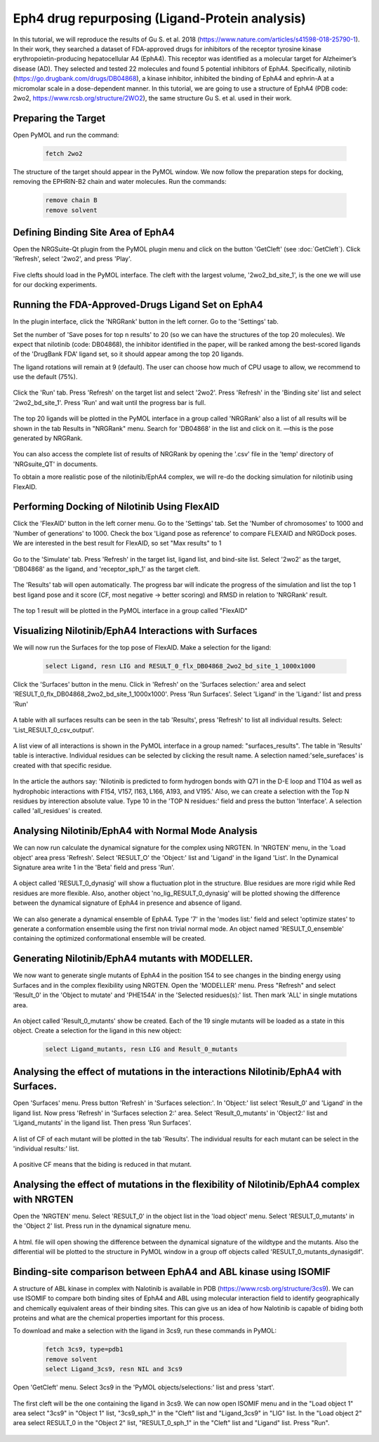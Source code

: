 ===============================================
Eph4 drug repurposing (Ligand-Protein analysis)
===============================================

In this tutorial, we will reproduce the results of Gu S. et al. 2018 (https://www.nature.com/articles/s41598-018-25790-1). In their work, they searched a dataset of FDA-approved drugs for inhibitors of the receptor tyrosine kinase erythropoietin-producing hepatocellular A4 (EphA4). This receptor was identified as a molecular target for Alzheimer’s disease (AD). They selected and tested 22 molecules and found 5 potential inhibitors of EphA4. Specifically, nilotinib (https://go.drugbank.com/drugs/DB04868), a kinase inhibitor, inhibited the binding of EphA4 and ephrin-A at a micromolar scale in a dose-dependent manner. In this tutorial, we are going to use a structure of EphA4 (PDB code: 2wo2, https://www.rcsb.org/structure/2WO2), the same structure Gu S. et al. used in their work.

.. _Eph4 drug repurposing (Ligand-Protein analysis):

Preparing the Target
====================

Open PyMOL and run the command:

    .. code-block:: console

            fetch 2wo2

    .. image:: /_static/images/Tutorial/fetch_2wo2.png
           :alt: An example image
           :width: 65%
           :align: center



The structure of the target should appear in the PyMOL window.
We now follow the preparation steps for docking, removing the EPHRIN-B2 chain and water molecules.
Run the commands:

    .. code-block:: console

        remove chain B
        remove solvent

    .. image:: /_static/images/Tutorial/prep_2wo2.png
           :alt: An example image
           :width: 65%
           :align: center



Defining Binding Site Area of EphA4
===================================

Open the NRGSuite-Qt plugin from the PyMOL plugin menu and click on the button 'GetCleft' (see :doc:`GetCleft`). Click 'Refresh', select '2wo2', and press 'Play'.

    .. image:: /_static/images/Tutorial/get_cleft_2wo2.png
           :alt: An example image
           :width: 65%
           :align: center

Five clefts should load in the PyMOL interface.
The cleft with the largest volume, '2wo2_bd_site_1', is the one we will use for our docking experiments.

    .. image:: /_static/images/Tutorial/clefts_view.png
           :alt: An example image
           :width: 65%
           :align: center


Running the FDA-Approved-Drugs Ligand Set on EphA4
======================================================================================================

In the plugin interface, click the 'NRGRank' button in the left corner. Go to the 'Settings' tab.

Set the number of 'Save poses for top n results' to 20 (so we can have the structures of the top 20 molecules). We expect that nilotinib (code: DB04868), the inhibitor identified in the paper, will be ranked among the best-scored ligands of the 'DrugBank FDA' ligand set, so it should appear among the top 20 ligands.

The ligand rotations will remain at 9 (default). The user can choose how much of CPU usage to allow, we recommend to use the default (75%).

    .. image:: /_static/images/Tutorial/NRGRank_settings.png
           :alt: An example image
           :width: 65%
           :align: center

Click the 'Run' tab. Press 'Refresh' on the target list and select '2wo2'. Press 'Refresh' in the 'Binding site' list and select '2wo2_bd_site_1'. Press 'Run' and wait until the progress bar is full.

    .. image:: /_static/images/Tutorial/NRGRank_run.png
           :alt: An example image
           :width: 65%
           :align: center

The top 20 ligands will be plotted in the PyMOL interface in a group called 'NRGRank' also a list of all results will be shown in the tab Results in "NRGRank" menu. Search for 'DB04868' in the list and click on it. —this is the pose generated by NRGRank.

    .. image:: /_static/images/Tutorial/NRGRank_results_list.png
           :alt: An example image
           :width: 100%
           :align: center


You can also access the complete list of results of NRGRank by opening the '.csv' file in the 'temp' directory of 'NRGsuite_QT' in documents.


To obtain a more realistic pose of the nilotinib/EphA4 complex, we will re-do the docking simulation for nilotinib using FlexAID.

Performing Docking of Nilotinib Using FlexAID
=============================================

Click the 'FlexAID' button in the left corner menu. Go to the 'Settings' tab. Set the 'Number of chromosomes' to 1000 and 'Number of generations' to 1000. Check the box 'Ligand pose as reference' to compare FLEXAID and NRGDock poses. We are interested in the best result for FlexAID, so set "Max results" to 1

    .. image:: /_static/images/Tutorial/flexaid_settings.png
           :alt: An example image
           :width: 65%
           :align: center


Go to the 'Simulate' tab. Press 'Refresh' in the target list, ligand list, and bind-site list. Select '2wo2' as the target, 'DB04868' as the ligand, and 'receptor_sph_1' as the target cleft.

    .. image:: /_static/images/Tutorial/flexaid_simulation.png
           :alt: An example image
           :width: 65%
           :align: center

The 'Results' tab will open automatically. The progress bar will indicate the progress of the simulation and list the top 1 best ligand pose and it score (CF, most negative -> better scoring) and RMSD in relation to 'NRGRank' result.

    .. image:: /_static/images/Tutorial/flexaid_results.png
           :alt: An example image
           :width: 100%
           :align: center

The top 1 result will be plotted in the PyMOL interface in a group called "FlexAID"





Visualizing Nilotinib/EphA4 Interactions with Surfaces
======================================================

We will now run the Surfaces for the top pose of FlexAID.
Make a selection for the ligand:

    .. code-block:: console

        select Ligand, resn LIG and RESULT_0_flx_DB04868_2wo2_bd_site_1_1000x1000

Click the 'Surfaces' button in the menu. Click in 'Refresh' on the 'Surfaces selection:' area and select 'RESULT_0_flx_DB04868_2wo2_bd_site_1_1000x1000'. Press 'Run Surfaces'. Select 'Ligand' in the 'Ligand:' list and press 'Run'


    .. image:: /_static/images/Tutorial/surfaces_run.png
           :alt: An example image
           :width: 65%
           :align: center

A table with all surfaces results can be seen in the tab 'Results', press 'Refresh' to list all individual results. Select: 'List_RESULT_0_csv_output'.

    .. image:: /_static/images/Tutorial/surfaces_result_table.png
           :alt: An example image
           :width: 65%
           :align: center

A list view of all interactions is shown in the PyMOL interface in a group named: "surfaces_results". The table in 'Results' table is interactive. Individual residues can be selected by clicking the result name. A selection named:'sele_surefaces' is created with that specific residue.

    .. image:: /_static/images/Tutorial/surfaces_result_view.png
           :alt: An example image
           :width: 100%
           :align: center

In the article the authors say: 'Nilotinib is predicted to form hydrogen bonds with Q71 in the D-E loop and T104 as well as hydrophobic interactions with F154, V157, I163, L166, A193, and V195.'
Also, we can create a selection with the Top N residues by interection absolute value. Type 10 in the 'TOP N residues:' field and press the button 'Interface'. A selection called 'all_residues' is created.


Analysing Nilotinib/EphA4 with Normal Mode Analysis
===================================================

We can now run calculate the dynamical signature for the complex using NRGTEN. In 'NRGTEN' menu, in the 'Load object' area press 'Refresh'. Select 'RESULT_O' the 'Object:' list and 'Ligand' in the ligand 'List'. In the Dynamical Signature area write 1 in the 'Beta' field and press 'Run'.

    .. image:: /_static/images/Tutorial/NRGTEN_dynasig_config.png
           :alt: An example image
           :width: 65%
           :align: center

A object called 'RESULT_0_dynasig' will show a fluctuation plot in the structure. Blue residues are more rigid while Red residues are more flexible. Also, another object 'no_lig_RESULT_0_dynasig' will be plotted showing the difference between the dynamical signature of EphA4 in presence and absence of ligand.

    .. image:: /_static/images/Tutorial/NRGTEN_dynasigview.png
           :alt: An example image
           :width: 100%
           :align: center

We can also generate a dynamical ensemble of EphA4. Type '7' in the 'modes list:' field and select 'optimize states' to generate a conformation ensemble using the first non trivial normal mode. An object named 'RESULT_0_ensemble' containing the optimized conformational ensemble will be created.

    .. image:: /_static/images/Tutorial/NRGTEN_ensembleview.png
           :alt: An example image
           :width: 100%
           :align: center

Generating Nilotinib/EphA4 mutants with MODELLER.
=================================================

We now want to generate single mutants of EphA4 in the position 154 to see changes in the binding energy using Surfaces and in the complex flexibility using NRGTEN.
Open the 'MODELLER' menu. Press "Refresh" and select 'Result_0' in the 'Object to mutate' and 'PHE154A' in the 'Selected residues(s):' list. Then mark 'ALL' in single mutations area.

    .. image:: /_static/images/Tutorial/tutorial_modeller_config.png
           :alt: An example image
           :width: 65%
           :align: center

An object called 'Result_0_mutants' show be created. Each of the 19 single mutants will be loaded as a state in this object.
Create a selection for the ligand in this new object:

    .. code-block::

        select Ligand_mutants, resn LIG and Result_0_mutants

Analysing the effect of mutations in the interactions Nilotinib/EphA4 with Surfaces.
====================================================================================

Open 'Surfaces' menu. Press button 'Refresh' in 'Surfaces selection:'. In 'Object:' list select 'Result_0' and 'Ligand' in the ligand list.
Now press 'Refresh' in 'Surfaces selection 2:' area. Select 'Result_0_mutants' in 'Object2:' list and 'Ligand_mutants' in the ligand list. Then press 'Run Surfaces'.


    .. image:: /_static/images/Tutorial/surfaces_mutants_config.png
           :alt: An example image
           :width: 65%
           :align: center

A list of CF of each mutant will be plotted in the tab 'Results'. The individual results for each mutant can be select in the 'individual results:' list.

    .. image:: /_static/images/Tutorial/surfaces_mutants_results.png
           :alt: An example image
           :width: 100%
           :align: center

A positive CF means that the biding is reduced in that mutant.

Analysing the effect of mutations in the flexibility of Nilotinib/EphA4 complex with NRGTEN
===========================================================================================

Open the 'NRGTEN' menu. Select 'RESULT_0' in the object list in the 'load object' menu. Select 'RESULT_0_mutants' in the 'Object 2' list. Press run in the dynamical signature menu.


    .. image:: /_static/images/Tutorial/nrgten_config_mutants.png
           :alt: An example image
           :width: 65%
           :align: center

A html. file will open showing the difference between the dynamical signature of the wildtype and the mutants. Also the differential will be plotted to the structure in PyMOL window in a group off objects called 'RESULT_0_mutants_dynasigdif'.

    .. image:: /_static/images/Tutorial/nrgten_graphic_plot_mutants.png
           :alt: An example image
           :width: 75%
           :align: center

    .. image:: /_static/images/Tutorial/nrgten_pymol_res_mutants.png
           :alt: An example image
           :width: 75%
           :align: center


Binding-site comparison between EphA4 and ABL kinase using ISOMIF
=================================================================

A structure of ABL kinase in complex with Nalotinib is available in PDB (https://www.rcsb.org/structure/3cs9). We can use ISOMIF to compare both binding sites of EphA4 and ABL using molecular interaction field to identify geographically and chemically equivalent areas of their binding sites. This can give us an idea of how Nalotinib is capable of biding both proteins and what are the chemical properties important for this process.

To download and make a selection with the ligand in 3cs9, run these commands in PyMOL:

    .. code-block::

        fetch 3cs9, type=pdb1
        remove solvent
        select Ligand_3cs9, resn NIL and 3cs9

Open 'GetCleft' menu. Select 3cs9 in the 'PyMOL objects/selections:' list and press 'start'.

    .. image:: /_static/images/Tutorial/ISOMIF_getcleft_config.png
           :alt: An example image
           :width: 65%
           :align: center

The first cleft will be the one containing the ligand in 3cs9. We can now open ISOMIF menu and in the "Load object 1" area select "3cs9" in "Object 1" list, "3cs9_sph_1" in the "Cleft" list and "Ligand_3cs9" in "LIG" list.
In the "Load object 2" area select RESULT_0 in the "Object 2" list, "RESULT_0_sph_1" in the "Cleft" list and "Ligand" list.
Press "Run".

    .. image:: /_static/images/Tutorial/ISOMIF_config.png
           :alt: An example image
           :width: 65%
           :align: center


